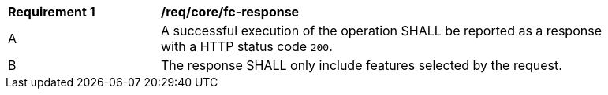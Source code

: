 [[req_core_fc-response]] 
[width="90%",cols="2,6a"]
|===
^|*Requirement {counter:req-id}* |*/req/core/fc-response* 
^|A |A successful execution of the operation SHALL be reported as a response with a HTTP status code `200`.
^|B |The response SHALL only include features selected by the request.
|===

